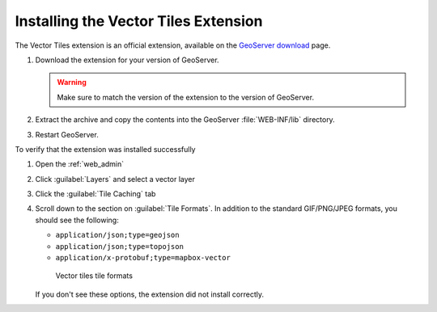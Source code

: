 .. _vectortiles.install:

Installing the Vector Tiles Extension
-------------------------------------

The Vector Tiles extension is an official extension, available on the `GeoServer download <http://geoserver.org/download>`_ page.

#. Download the extension for your version of GeoServer. 

   .. warning:: Make sure to match the version of the extension to the version of GeoServer.

#. Extract the archive and copy the contents into the GeoServer :file:`WEB-INF/lib` directory.

#. Restart GeoServer.

To verify that the extension was installed successfully

#. Open the :ref:`web_admin` 
#. Click :guilabel:`Layers` and select a vector layer
#. Click the :guilabel:`Tile Caching` tab
#. Scroll down to the section on :guilabel:`Tile Formats`. In addition to the standard GIF/PNG/JPEG formats, you should see the following:

   * ``application/json;type=geojson``
   * ``application/json;type=topojson``
   * ``application/x-protobuf;type=mapbox-vector``

   .. figure:: img/vectortiles_tileformats.png

      Vector tiles tile formats

   If you don't see these options, the extension did not install correctly.
